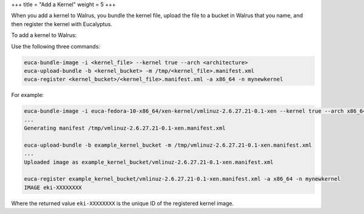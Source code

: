 +++
title = "Add a Kernel"
weight = 5
+++

..  _add_kernel:

When you add a kernel to Walrus, you bundle the kernel file, upload the file to a bucket in Walrus that you name, and then register the kernel with Eucalyptus. 

To add a kernel to Walrus: 

Use the following three commands: 

.. code::

  euca-bundle-image -i <kernel_file> --kernel true --arch <architecture>
  euca-upload-bundle -b <kernel_bucket> -m /tmp/<kernel_file>.manifest.xml
  euca-register <kernel_bucket>/<kernel_file>.manifest.xml -a x86_64 -n mynewkernel

For example: 



.. code::

  euca-bundle-image -i euca-fedora-10-x86_64/xen-kernel/vmlinuz-2.6.27.21-0.1-xen --kernel true --arch x86_64
  ...
  Generating manifest /tmp/vmlinuz-2.6.27.21-0.1-xen.manifest.xml
  
  euca-upload-bundle -b example_kernel_bucket -m /tmp/vmlinuz-2.6.27.21-0.1-xen.manifest.xml
  ...
  Uploaded image as example_kernel_bucket/vmlinuz-2.6.27.21-0.1-xen.manifest.xml
  
  euca-register example_kernel_bucket/vmlinuz-2.6.27.21-0.1-xen.manifest.xml -a x86_64 -n mynewkernel
  IMAGE	eki-XXXXXXXX

Where the returned value ``eki-XXXXXXXX`` is the unique ID of the registered kernel image. 

